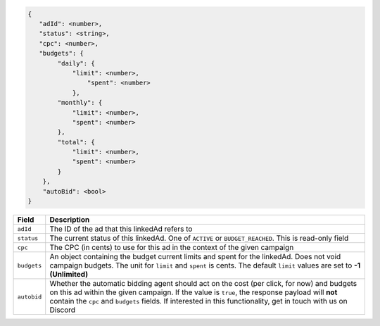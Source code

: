 .. code-block:: javascript

    {
       "adId": <number>,
       "status": <string>,
       "cpc": <number>,
       "budgets": {
            "daily": {
                "limit": <number>,
                    "spent": <number>
                },
            "monthly": {
                "limit": <number>,
                "spent": <number>
            },
            "total": {
                "limit": <number>,
                "spent": <number>
            }
        },
        "autoBid": <bool>
    }


===================  =========================================================================================
Field                 Description
===================  =========================================================================================
``adId``              The ID of the ad that this linkedAd refers to
``status``            The current status of this linkedAd. One of ``ACTIVE`` or ``BUDGET_REACHED``. This is read-only field
``cpc``               The CPC (in cents) to use for this ad in the context of the given campaign
``budgets``           An object containing the budget current limits and spent for the linkedAd. Does not void campaign budgets. The unit for ``limit`` and ``spent`` is cents. The default ``limit`` values are set to **-1 (Unlimited)**
``autobid``           Whether the automatic bidding agent should act on the cost (per click, for now) and budgets on this ad within the given campaign. If the value is ``true``, the response payload will **not** contain the ``cpc`` and ``budgets`` fields. If interested in this functionality, get in touch with us on Discord
===================  =========================================================================================

